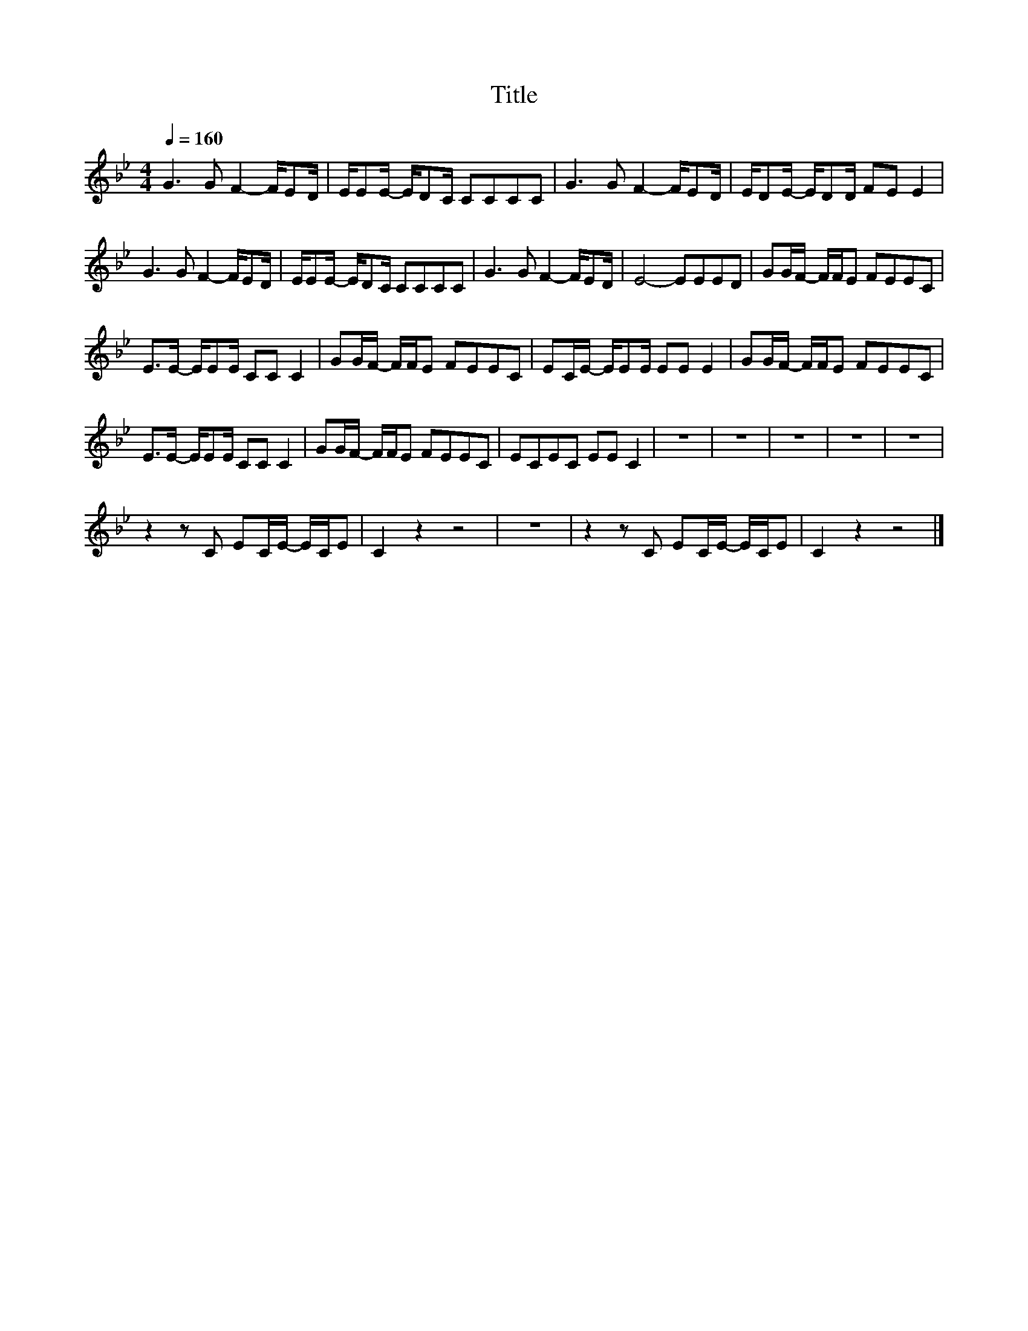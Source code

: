 X:38
T:Title
L:1/8
Q:1/4=160
M:4/4
I:linebreak $
K:Bb
V:1
 G3 G F2- F/ED/ | E/EE/- E/DC/ CCCC | G3 G F2- F/ED/ | E/DE/- E/DD/ FE E2 |$ G3 G F2- F/ED/ | %5
 E/EE/- E/DC/ CCCC | G3 G F2- F/ED/ | E4- EEED | GG/F/- F/F/E FEEC |$ E>E- E/EE/ CC C2 | %10
 GG/F/- F/F/E FEEC | EC/E/- E/EE/ EE E2 | GG/F/- F/F/E FEEC |$ E>E- E/EE/ CC C2 | %14
 GG/F/- F/F/E FEEC | ECEC EE C2 | z8 | z8 | z8 | z8 | z8 |$ z2 z C EC/E/- E/C/E | C2 z2 z4 | z8 | %24
 z2 z C EC/E/- E/C/E | C2 z2 z4 |] %26
